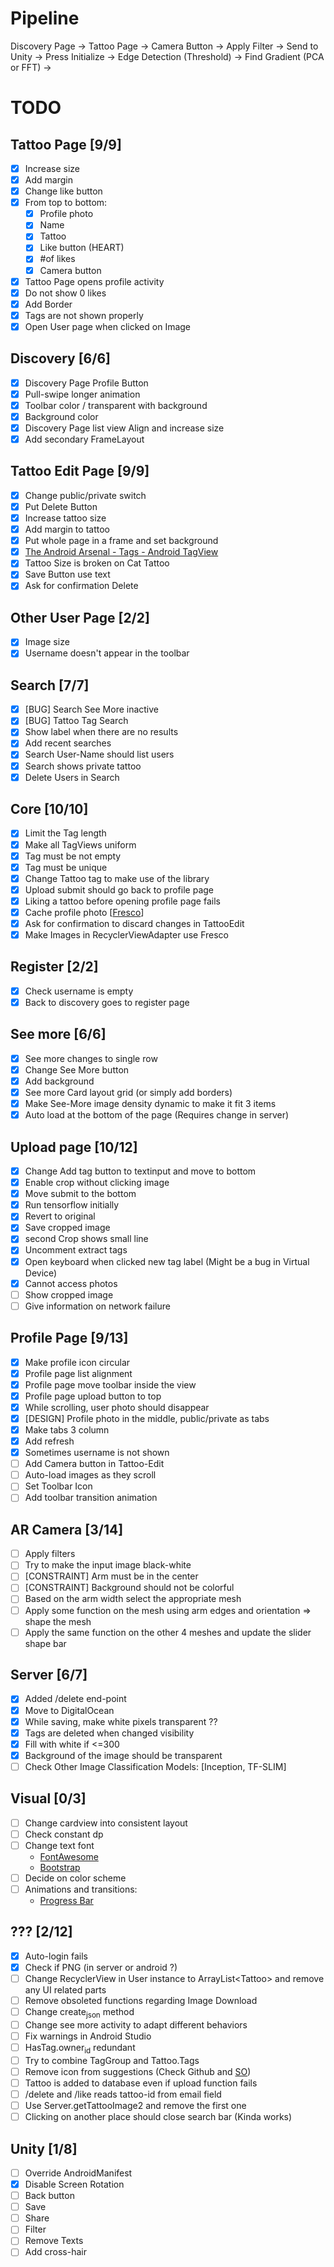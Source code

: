 * Pipeline
Discovery Page -> Tattoo Page -> Camera Button -> Apply Filter -> Send to Unity -> Press Initialize ->
  Edge Detection (Threshold) -> Find Gradient (PCA or FFT) ->
* TODO
** Tattoo Page [9/9]
+ [X] Increase size
+ [X] Add margin
+ [X] Change like button
+ [X] From top to bottom:
  + [X] Profile photo
  + [X] Name
  + [X] Tattoo
  + [X] Like button (HEART)
  + [X] #of likes
  + [X] Camera button
+ [X] Tattoo Page opens profile activity
+ [X] Do not show 0 likes
+ [X] Add Border
+ [X] Tags are not shown properly
+ [X] Open User page when clicked on Image
** Discovery [6/6]
+ [X] Discovery Page Profile Button
+ [X] Pull-swipe longer animation
+ [X] Toolbar color / transparent with background
+ [X] Background color
+ [X] Discovery Page list view Align and increase size
+ [X] Add secondary FrameLayout
** Tattoo Edit Page [9/9]
+ [X] Change public/private switch
+ [X] Put Delete Button
+ [X] Increase tattoo size
+ [X] Add margin to tattoo
+ [X] Put whole page in a frame and set background
+ [X] [[https://android-arsenal.com/details/1/2566][The Android Arsenal - Tags - Android TagView]]
+ [X] Tattoo Size is broken on Cat Tattoo
+ [X] Save Button use text
+ [X] Ask for confirmation Delete
** Other User Page [2/2]
+ [X] Image size
+ [X] Username doesn't appear in the toolbar
** Search [7/7]
+ [X] [BUG] Search See More inactive
+ [X] [BUG] Tattoo Tag Search
+ [X] Show label when there are no results
+ [X] Add recent searches
+ [X] Search User-Name should list users
+ [X] Search shows private tattoo
+ [X] Delete Users in Search
** Core [10/10]
+ [X] Limit the Tag length
+ [X] Make all TagViews uniform
+ [X] Tag must be not empty
+ [X] Tag must be unique
+ [X] Change Tattoo tag to make use of the library
+ [X] Upload submit should go back to profile page
+ [X] Liking a tattoo before opening profile page fails
+ [X] Cache profile photo [[[https://github.com/facebook/fresco][Fresco]]]
+ [X] Ask for confirmation to discard changes in TattooEdit
+ [X] Make Images in RecyclerViewAdapter use Fresco
** Register [2/2]
+ [X] Check username is empty
+ [X] Back to discovery goes to register page
** See more [6/6]
+ [X] See more changes to single row
+ [X] Change See More button
+ [X] Add background
+ [X] See more Card layout grid (or simply add borders)
+ [X] Make See-More image density dynamic to make it fit 3 items
+ [X] Auto load at the bottom of the page (Requires change in server)
** Upload page [10/12]
+ [X] Change Add tag button to textinput and move to bottom
+ [X] Enable crop without clicking image
+ [X] Move submit to the bottom
+ [X] Run tensorflow initially
+ [X] Revert to original
+ [X] Save cropped image
+ [X] second Crop shows small line
+ [X] Uncomment extract tags
+ [X] Open keyboard when clicked new tag label (Might be a bug in Virtual Device)
+ [X] Cannot access photos
+ [ ] Show cropped image
+ [ ] Give information on network failure
** Profile Page [9/13]
+ [X] Make profile icon circular
+ [X] Profile page list alignment
+ [X] Profile page move toolbar inside the view
+ [X] Profile page upload button to top
+ [X] While scrolling, user photo should disappear
+ [X] [DESIGN] Profile photo in the middle, public/private as tabs
+ [X] Make tabs 3 column
+ [X] Add refresh
+ [X] Sometimes username is not shown
+ [ ] Add Camera button in Tattoo-Edit
+ [ ] Auto-load images as they scroll
+ [ ] Set Toolbar Icon
+ [ ] Add toolbar transition animation
** AR Camera [3/14]
+ [ ] Apply filters
+ [ ] Try to make the input image black-white
+ [ ] [CONSTRAINT] Arm must be in the center
+ [ ] [CONSTRAINT] Background should not be colorful
+ [ ] Based on the arm width select the appropriate mesh
+ [ ] Apply some function on the mesh using arm edges and orientation => shape the mesh
+ [ ] Apply the same function on the other 4 meshes and update the slider shape bar
** Server [6/7]
+ [X] Added /delete end-point
+ [X] Move to DigitalOcean
+ [X] While saving, make white pixels transparent ??
+ [X] Tags are deleted when changed visibility
+ [X] Fill with white if <=300
+ [X] Background of the image should be transparent
+ [ ] Check Other Image Classification Models: [Inception, TF-SLIM]
** Visual [0/3]
+ [ ] Change cardview into consistent layout
+ [ ] Check constant dp
+ [ ] Change text font
  + [[http://fontawesome.io][FontAwesome]]
  + [[https://github.com/Bearded-Hen/Android-Bootstrap][Bootstrap]]
+ [ ] Decide on color scheme
+ [ ] Animations and transitions:
  + [[https://github.com/castorflex/SmoothProgressBar?utm_source=android-arsenal.com&utm_medium=referral&utm_campaign=370][Progress Bar]]
** ??? [2/12]
+ [X] Auto-login fails
+ [X] Check if PNG (in server or android ?)
+ [ ] Change RecyclerView in User instance to ArrayList<Tattoo> and remove any UI related parts
+ [ ] Remove obsoleted functions regarding Image Download
+ [ ] Change create_json method
+ [ ] Change see more activity to adapt different behaviors
+ [ ] Fix warnings in Android Studio
+ [ ] HasTag.owner_id redundant
+ [ ] Try to combine TagGroup and Tattoo.Tags
+ [ ] Remove icon from suggestions (Check Github and [[http://stackoverflow.com/questions/30808150/toolbar-search-suggestions-theming][SO]])
+ [ ] Tattoo is added to database even if upload function fails
+ [ ] /delete and /like reads tattoo-id from email field
+ [ ] Use Server.getTattooImage2 and remove the first one
+ [-] Clicking on another place should close search bar (Kinda works)
** Unity [1/8]
+ [ ] Override AndroidManifest
+ [X] Disable Screen Rotation
+ [-] Back button
+ [ ] Save
+ [ ] Share
+ [ ] Filter
+ [ ] Remove Texts
+ [ ] Add cross-hair
